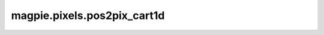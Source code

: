 
magpie.pixels.pos2pix_cart1d
^^^^^^^^^^^^^^^^^^^^^^^^^^^^


.. function:: magpie.pixels.pos2pix_cart1d(x, length, ngrid, xmin=0.)

    X-coordinate to 1D pixel.

    :Parameters:
      x : float or array
          X-coordinate.
      length : float
          Length of the 1D grid.
      ngrid : int
          The grid dimension.
      xmin : float, optional
          Minimum value along the grid.

    :Returns:
      pixID : int or array
          The index of the pixel the points are located in.
